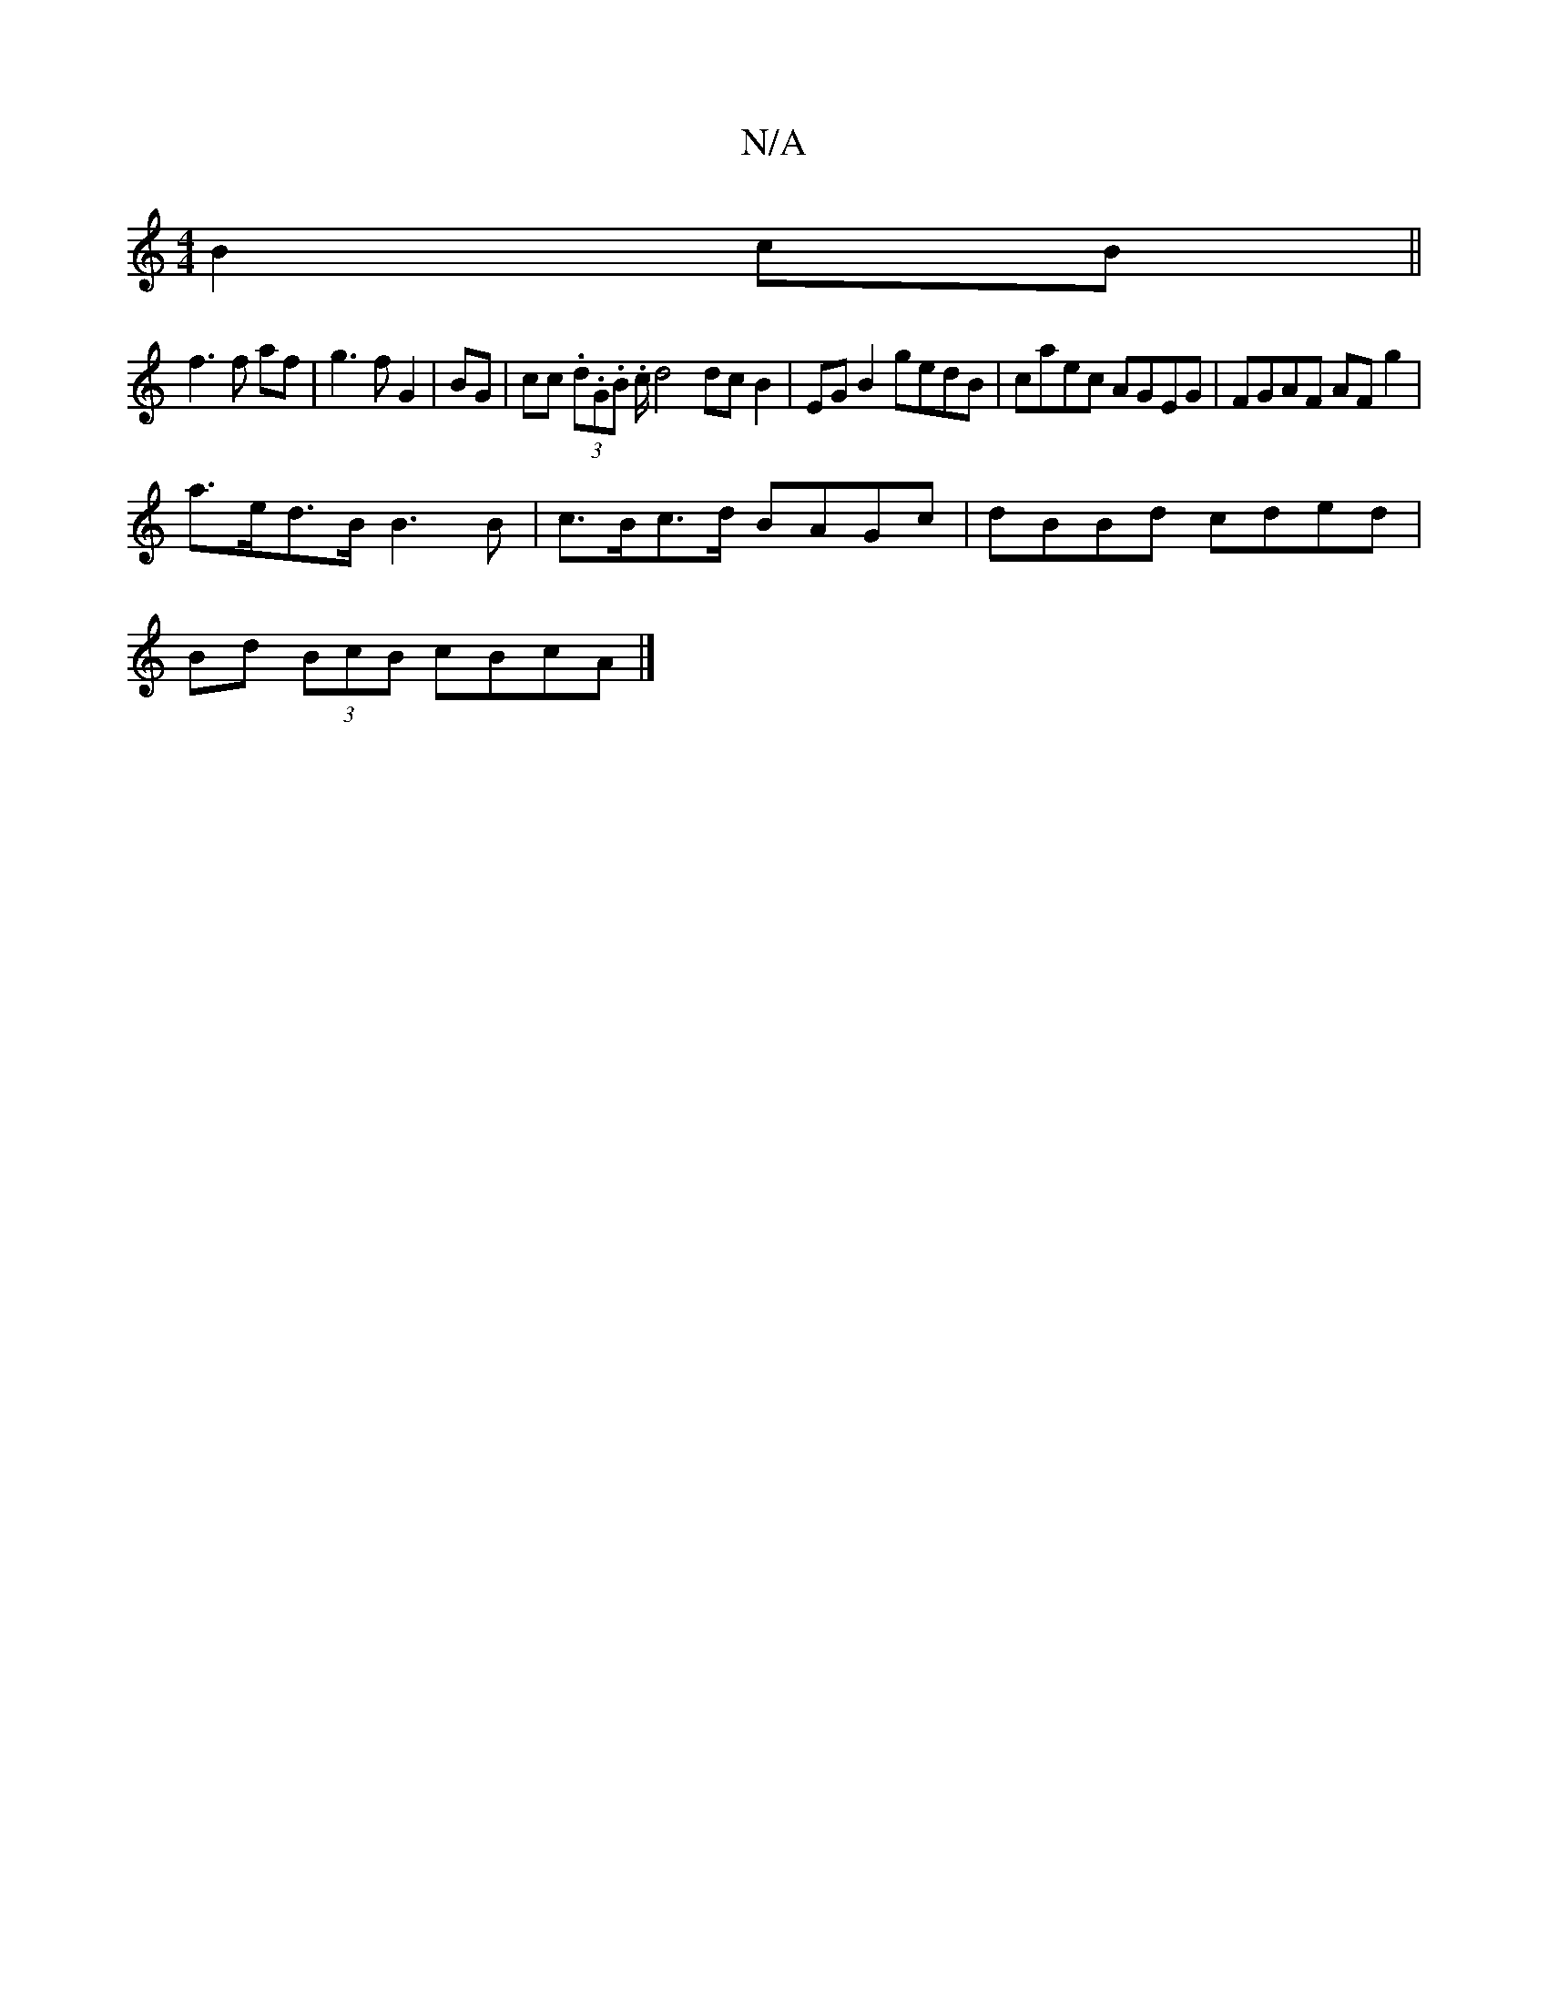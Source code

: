 X:1
T:N/A
M:4/4
R:N/A
K:Cmajor
B2 cB||
f3 f af|g3 fG2|BG|cc (3.d.G.B. c/2d4 dcB2|EG B2 gedB|caec AGEG|FGAF AF g2|
a>ed>B B3B|c>Bc>d BAGc|dBBd cded|
Bd (3BcB cBcA|]

|: AG .1 D/A/ :|
|: A,2 | fa gb fe |G2 G2 E2:|
d2 AG AEFA | BeeB f